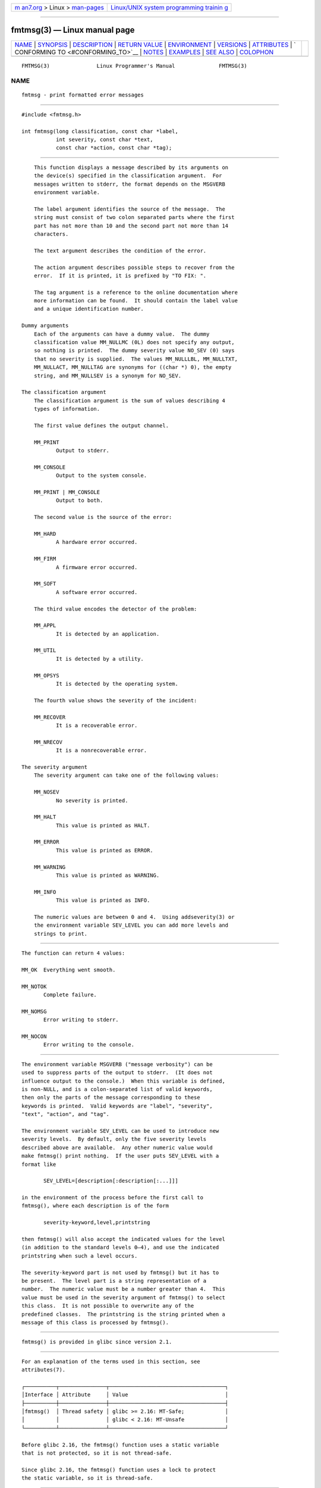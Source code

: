 .. container:: page-top

.. container:: nav-bar

   +----------------------------------+----------------------------------+
   | `m                               | `Linux/UNIX system programming   |
   | an7.org <../../../index.html>`__ | trainin                          |
   | > Linux >                        | g <http://man7.org/training/>`__ |
   | `man-pages <../index.html>`__    |                                  |
   +----------------------------------+----------------------------------+

--------------

fmtmsg(3) — Linux manual page
=============================

+-----------------------------------+-----------------------------------+
| `NAME <#NAME>`__ \|               |                                   |
| `SYNOPSIS <#SYNOPSIS>`__ \|       |                                   |
| `DESCRIPTION <#DESCRIPTION>`__ \| |                                   |
| `RETURN VALUE <#RETURN_VALUE>`__  |                                   |
| \| `ENVIRONMENT <#ENVIRONMENT>`__ |                                   |
| \| `VERSIONS <#VERSIONS>`__ \|    |                                   |
| `ATTRIBUTES <#ATTRIBUTES>`__ \|   |                                   |
| `                                 |                                   |
| CONFORMING TO <#CONFORMING_TO>`__ |                                   |
| \| `NOTES <#NOTES>`__ \|          |                                   |
| `EXAMPLES <#EXAMPLES>`__ \|       |                                   |
| `SEE ALSO <#SEE_ALSO>`__ \|       |                                   |
| `COLOPHON <#COLOPHON>`__          |                                   |
+-----------------------------------+-----------------------------------+
| .. container:: man-search-box     |                                   |
+-----------------------------------+-----------------------------------+

::

   FMTMSG(3)               Linux Programmer's Manual              FMTMSG(3)

NAME
-------------------------------------------------

::

          fmtmsg - print formatted error messages


---------------------------------------------------------

::

          #include <fmtmsg.h>

          int fmtmsg(long classification, const char *label,
                     int severity, const char *text,
                     const char *action, const char *tag);


---------------------------------------------------------------

::

          This function displays a message described by its arguments on
          the device(s) specified in the classification argument.  For
          messages written to stderr, the format depends on the MSGVERB
          environment variable.

          The label argument identifies the source of the message.  The
          string must consist of two colon separated parts where the first
          part has not more than 10 and the second part not more than 14
          characters.

          The text argument describes the condition of the error.

          The action argument describes possible steps to recover from the
          error.  If it is printed, it is prefixed by "TO FIX: ".

          The tag argument is a reference to the online documentation where
          more information can be found.  It should contain the label value
          and a unique identification number.

      Dummy arguments
          Each of the arguments can have a dummy value.  The dummy
          classification value MM_NULLMC (0L) does not specify any output,
          so nothing is printed.  The dummy severity value NO_SEV (0) says
          that no severity is supplied.  The values MM_NULLLBL, MM_NULLTXT,
          MM_NULLACT, MM_NULLTAG are synonyms for ((char *) 0), the empty
          string, and MM_NULLSEV is a synonym for NO_SEV.

      The classification argument
          The classification argument is the sum of values describing 4
          types of information.

          The first value defines the output channel.

          MM_PRINT
                 Output to stderr.

          MM_CONSOLE
                 Output to the system console.

          MM_PRINT | MM_CONSOLE
                 Output to both.

          The second value is the source of the error:

          MM_HARD
                 A hardware error occurred.

          MM_FIRM
                 A firmware error occurred.

          MM_SOFT
                 A software error occurred.

          The third value encodes the detector of the problem:

          MM_APPL
                 It is detected by an application.

          MM_UTIL
                 It is detected by a utility.

          MM_OPSYS
                 It is detected by the operating system.

          The fourth value shows the severity of the incident:

          MM_RECOVER
                 It is a recoverable error.

          MM_NRECOV
                 It is a nonrecoverable error.

      The severity argument
          The severity argument can take one of the following values:

          MM_NOSEV
                 No severity is printed.

          MM_HALT
                 This value is printed as HALT.

          MM_ERROR
                 This value is printed as ERROR.

          MM_WARNING
                 This value is printed as WARNING.

          MM_INFO
                 This value is printed as INFO.

          The numeric values are between 0 and 4.  Using addseverity(3) or
          the environment variable SEV_LEVEL you can add more levels and
          strings to print.


-----------------------------------------------------------------

::

          The function can return 4 values:

          MM_OK  Everything went smooth.

          MM_NOTOK
                 Complete failure.

          MM_NOMSG
                 Error writing to stderr.

          MM_NOCON
                 Error writing to the console.


---------------------------------------------------------------

::

          The environment variable MSGVERB ("message verbosity") can be
          used to suppress parts of the output to stderr.  (It does not
          influence output to the console.)  When this variable is defined,
          is non-NULL, and is a colon-separated list of valid keywords,
          then only the parts of the message corresponding to these
          keywords is printed.  Valid keywords are "label", "severity",
          "text", "action", and "tag".

          The environment variable SEV_LEVEL can be used to introduce new
          severity levels.  By default, only the five severity levels
          described above are available.  Any other numeric value would
          make fmtmsg() print nothing.  If the user puts SEV_LEVEL with a
          format like

                 SEV_LEVEL=[description[:description[:...]]]

          in the environment of the process before the first call to
          fmtmsg(), where each description is of the form

                 severity-keyword,level,printstring

          then fmtmsg() will also accept the indicated values for the level
          (in addition to the standard levels 0–4), and use the indicated
          printstring when such a level occurs.

          The severity-keyword part is not used by fmtmsg() but it has to
          be present.  The level part is a string representation of a
          number.  The numeric value must be a number greater than 4.  This
          value must be used in the severity argument of fmtmsg() to select
          this class.  It is not possible to overwrite any of the
          predefined classes.  The printstring is the string printed when a
          message of this class is processed by fmtmsg().


---------------------------------------------------------

::

          fmtmsg() is provided in glibc since version 2.1.


-------------------------------------------------------------

::

          For an explanation of the terms used in this section, see
          attributes(7).

          ┌──────────┬───────────────┬─────────────────────────────────────┐
          │Interface │ Attribute     │ Value                               │
          ├──────────┼───────────────┼─────────────────────────────────────┤
          │fmtmsg()  │ Thread safety │ glibc >= 2.16: MT-Safe;             │
          │          │               │ glibc < 2.16: MT-Unsafe             │
          └──────────┴───────────────┴─────────────────────────────────────┘

          Before glibc 2.16, the fmtmsg() function uses a static variable
          that is not protected, so it is not thread-safe.

          Since glibc 2.16, the fmtmsg() function uses a lock to protect
          the static variable, so it is thread-safe.


-------------------------------------------------------------------

::

          The functions fmtmsg() and addseverity(3), and environment
          variables MSGVERB and SEV_LEVEL come from System V.

          The function fmtmsg() and the environment variable MSGVERB are
          described in POSIX.1-2001 and POSIX.1-2008.


---------------------------------------------------

::

          System V and UnixWare man pages tell us that these functions have
          been replaced by "pfmt() and addsev()" or by "pfmt(), vpfmt(),
          lfmt(), and vlfmt()", and will be removed later.


---------------------------------------------------------

::

          #include <stdio.h>
          #include <stdlib.h>
          #include <fmtmsg.h>

          int
          main(void)
          {
              long class = MM_PRINT | MM_SOFT | MM_OPSYS | MM_RECOVER;
              int err;

              err = fmtmsg(class, "util-linux:mount", MM_ERROR,
                          "unknown mount option", "See mount(8).",
                          "util-linux:mount:017");
              switch (err) {
              case MM_OK:
                  break;
              case MM_NOTOK:
                  printf("Nothing printed\n");
                  break;
              case MM_NOMSG:
                  printf("Nothing printed to stderr\n");
                  break;
              case MM_NOCON:
                  printf("No console output\n");
                  break;
              default:
                  printf("Unknown error from fmtmsg()\n");
              }
              exit(EXIT_SUCCESS);
          }

          The output should be:

              util-linux:mount: ERROR: unknown mount option
              TO FIX: See mount(8).  util-linux:mount:017

          and after

              MSGVERB=text:action; export MSGVERB

          the output becomes:

              unknown mount option
              TO FIX: See mount(8).


---------------------------------------------------------

::

          addseverity(3), perror(3)

COLOPHON
---------------------------------------------------------

::

          This page is part of release 5.13 of the Linux man-pages project.
          A description of the project, information about reporting bugs,
          and the latest version of this page, can be found at
          https://www.kernel.org/doc/man-pages/.

                                  2021-03-22                      FMTMSG(3)

--------------

Pages that refer to this page:
`addseverity(3) <../man3/addseverity.3.html>`__

--------------

`Copyright and license for this manual
page <../man3/fmtmsg.3.license.html>`__

--------------

.. container:: footer

   +-----------------------+-----------------------+-----------------------+
   | HTML rendering        |                       | |Cover of TLPI|       |
   | created 2021-08-27 by |                       |                       |
   | `Michael              |                       |                       |
   | Ker                   |                       |                       |
   | risk <https://man7.or |                       |                       |
   | g/mtk/index.html>`__, |                       |                       |
   | author of `The Linux  |                       |                       |
   | Programming           |                       |                       |
   | Interface <https:     |                       |                       |
   | //man7.org/tlpi/>`__, |                       |                       |
   | maintainer of the     |                       |                       |
   | `Linux man-pages      |                       |                       |
   | project <             |                       |                       |
   | https://www.kernel.or |                       |                       |
   | g/doc/man-pages/>`__. |                       |                       |
   |                       |                       |                       |
   | For details of        |                       |                       |
   | in-depth **Linux/UNIX |                       |                       |
   | system programming    |                       |                       |
   | training courses**    |                       |                       |
   | that I teach, look    |                       |                       |
   | `here <https://ma     |                       |                       |
   | n7.org/training/>`__. |                       |                       |
   |                       |                       |                       |
   | Hosting by `jambit    |                       |                       |
   | GmbH                  |                       |                       |
   | <https://www.jambit.c |                       |                       |
   | om/index_en.html>`__. |                       |                       |
   +-----------------------+-----------------------+-----------------------+

--------------

.. container:: statcounter

   |Web Analytics Made Easy - StatCounter|

.. |Cover of TLPI| image:: https://man7.org/tlpi/cover/TLPI-front-cover-vsmall.png
   :target: https://man7.org/tlpi/
.. |Web Analytics Made Easy - StatCounter| image:: https://c.statcounter.com/7422636/0/9b6714ff/1/
   :class: statcounter
   :target: https://statcounter.com/
